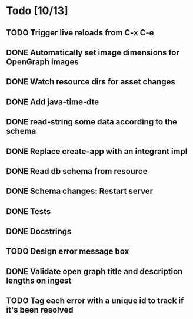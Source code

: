 * Todo [10/13]
** TODO Trigger live reloads from C-x C-e
** DONE Automatically set image dimensions for OpenGraph images
** DONE Watch resource dirs for asset changes
** DONE Add java-time-dte
** DONE read-string some data according to the schema
** DONE Replace create-app with an integrant impl
** DONE Read db schema from resource
** DONE Schema changes: Restart server
** DONE Tests
** DONE Docstrings
** TODO Design error message box
** DONE Validate open graph title and description lengths on ingest
** TODO Tag each error with a unique id to track if it's been resolved
